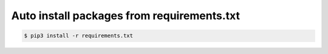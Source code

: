 Auto install packages from requirements.txt
===========================================

.. code-block:: console

   $ pip3 install -r requirements.txt


